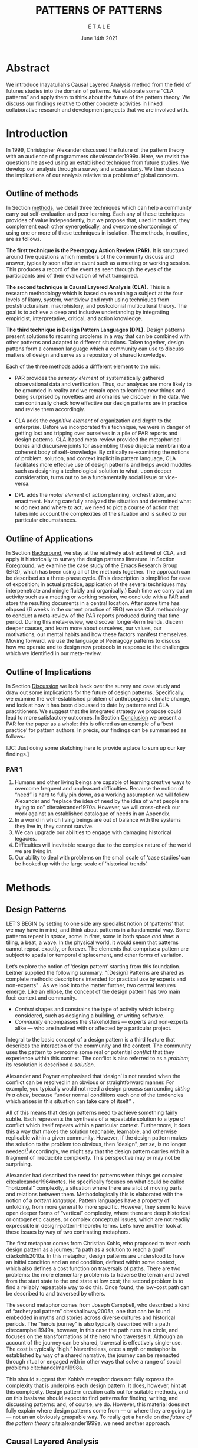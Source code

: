 #+Title: PATTERNS OF PATTERNS
#+AUTHOR: É T A L E
#+Date: June 14th 2021
#+CATEGORY: ERG
#+BIBLIOGRAPHY: /home/joe/pattern-reboot/main.bib
#+HTML_HEAD: <script src="https://hypothes.is/embed.js" async></script>
#+LATEX_HEADER: \usepackage[a4paper,bindingoffset=0.2in,left=1in,right=1in,top=1in,bottom=1in,footskip=.25in]{geometry}
#+LATEX_HEADER: \usepackage[table,dvipsnames]{xcolor}
#+LATEX_HEADER: \usepackage{fontspec}
#+LATEX_HEADER: \usepackage{natbib}
#+LATEX_HEADER: \usepackage[math-style=french]{unicode-math}
#+LATEX_HEADER: \usepackage{mathtools}
#+LATEX_HEADER: \usepackage{lscape}
#+LATEX_HEADER: \usepackage{starfont}
#+LATEX_HEADER: \setmonofont[Color=blue]{Ubuntu Mono}
#+LATEX_HEADER: \newfontfamily{\alch}{Alchemy}
#+LATEX_HEADER: \newfontfamily\emoji{DejaVu Sans}
#+LATEX_HEADER: \newcommand{\Asclepius}{{\emoji\symbol{"2695}}}
#+LATEX_HEADER: \newcommand{\Caduceus}{{\emoji\symbol{"2624}}}
#+LATEX_HEADER: \newfontfamily{\mm}[Color=red]{DejaVu Sans Mono}
#+LATEX_HEADER: \setmainfont[BoldFont=EB Garamond,BoldFeatures={Color=ff0000}]{EB Garamond}
#+LATEX_HEADER: \newcommand{\hookuparrow}{\mathrel{\rotatebox[origin=c]{90}{$\hookrightarrow$}}}
#+LATEX_HEADER: \definecolor{pale}{HTML}{fffff8}
#+LATEX_HEADER: \definecolor{orgone}{HTML}{83a598}
#+LATEX_HEADER: \definecolor{orgtwo}{HTML}{fabd2f}
#+LATEX_HEADER: \definecolor{orgthree}{HTML}{d3869b}
#+LATEX_HEADER: \definecolor{orgfour}{HTML}{fb4933}
#+LATEX_HEADER: \definecolor{orgfive}{HTML}{b8bb26}
#+LATEX_HEADER: \definecolor{gruvbg}{HTML}{1d2021}
#+LATEX_HEADER: \newenvironment*{emptyenv}{}{}
#+LATEX_HEADER: \usepackage{sectsty}
#+LATEX_HEADER: \sectionfont{\normalfont\color{red}\selectfont}
#+LATEX_HEADER: \subsectionfont{\normalfont\selectfont}
#+LATEX_HEADER: \paragraphfont{\normalfont\selectfont}
#+LATEX_HEADER: \subsubsectionfont{\normalfont\selectfont\color{black!50}}

* Abstract
:PROPERTIES:
:UNNUMBERED: t
:END:
We introduce Inayatullah’s Causal Layered Analysis method from the
field of futures studies into the domain of patterns.  We elaborate
some “CLA patterns” and apply them to think about the future of the
pattern theory.  We discuss our findings relative to other concrete
activities in linked collaborative research and development projects
that we are involved with.
* Introduction
In 1999, Christopher Alexander discussed the future of the pattern
theory with an audience of programmers cite:alexander1999a.  Here, we
revisit the questions he asked using an established technique from
future studies.  We develop our analysis through a survey and a case
study.  We then discuss the implications of our analysis relative to a
problem of global concern.

** Outline of methods

In Section [[methods]], we detail three techniques which can help a
community carry out self-evaluation and peer learning.  Each any of
these techniques provides of value independently, but we propose that,
used in tandem, they complement each other synergetically, and
overcome shortcomings of using one or more of these techniques in
isolation.  The methods, in outline, are as follows.

*The first technique is the Peeragogy Action Review (PAR).* It is
structured around five questions which members of the community
discuss and answer, typically soon after an event such as a meeting or
working session.  This produces a record of the event as seen through
the eyes of the participants and of their evaluation of what
transpired.

*The second technique is Causal Layered Analysis (CLA).*  This is a
research methodology which is based on examining a subject at the four
levels of litany, system, worldview and myth using techniques from
poststructuralism. macrohistory, and postcolonial multicultural
theory.  The goal is to achieve a deep and inclusive undertanding by
integrating empiricist, interpretative, critical, and action
knowledge.

*The third technique is Design Pattern Languages (DPL).* Design patterns
present solutions to recurring problems in a way that can be combined
with other patterns and adapted to different situations.  Taken
together, design pattens form a common language which a community can
use to discuss matters of design and serve as a repository of shared
knowledge.

Each of the three methods adds a diffferent element to the mix:

- PAR provides the /sensory element/ of systematically gathered
  observational data and verification.  Thus, our analyses are more
  likely to be grounded in reality and we remain open to learning new
  things and being surprised by novelties and anomalies we discover in
  the data.  We can continually check how effective our design
  patterns are in practice and revise them accordingly.

- CLA adds the /cognitive element/ of organization and depth to the
  enterprise.  Before we incorporated this technique, we were in
  danger of getting lost and tripping over ourselves in a pile of PAR
  reports and design patterns.  CLA-based meta-review provided the
  metaphorical bones and discursive joints for assembling these
  disjecta membra into a coherent body of self-knowledge.  By
  critically re-examining the notions of problem, solution, and
  context implicit in pattern language, CLA facilitates more effecive
  use of design patterns and helps avoid muddles such as designing a
  technological solution to what, upon deeper consideration, turns out
  to be a fundamentally social issue or vice-versa.

- DPL adds the /motor element/ of action planning, orchestration, and enactment.
  Having carefully analyzed the situation and determined what to do
  next and where to act, we need to plot a course of action that takes
  into account the complexities of the situation and is suited to our
  particular circumstances.

** Outline of Applications
In Section [[Background]], we stay at the relatively abstract level of
CLA, and apply it historically to survey the design patterns
literature.  In Section [[Foreground]], we examine the case study of
the Emacs Research Group (ERG), which has been using all of the
methods together.  The approach can be described as a three-phase
cycle.  (This description is simplified for ease of exposition; in
actual practice, application of the several techniques may
interpenetrate and mingle fluidly and organically.)  Each time we
carry out an activity such as a meeting or working session, we
conclude with a PAR and store the resulting documents in a central
location.  After some time has elapsed (6 weeks in the current
practice of ERG) we use CLA methodology to conduct a meta-review of
the PAR reports produced during that time period.  During this
meta-review, we discover longer-term trends, discern deeper causes,
and learn more about ourselves, our values, our motivations, our
mental habits and how these factors manifest themselves.  Moving
forward, we use the language of Peeragogy patterns to discuss how we
operate and to design new protocols in response to the challenges
which we identified in our meta-review.

** Outline of Implications

In Section [[Discussion]] we look back over the survey and case study
and draw out some implications for the future of design patterns.
Specifically, we examine the well-established problem of anthropogenic
climate change, and look at how it has been discussed to date by
patterns and CLA practitioners.  We suggest that the integrated
strategy we propose could lead to more satisfactory outcomes.  In
Section [[Conclusion]] we present a PAR for the paper as a whole: this
is offered as an example of a ‘best practice’ for pattern authors.  In
précis, our findings can be summarised as follows:

[JC: Just doing some sketching here to provide a place to sum up our key findings.]

*** PAR 1
  :PROPERTIES:
  :UNNUMBERED: t
  :END:
1. Humans and other living beings are capable of learning creative ways to overcome frequent and unpleasant difficulties.  Because the notion of “need” is hard to fully pin down, as a working assumption we will follow Alexander and “replace the idea of need by the idea of what people are trying to do” cite:alexander1970a.  However, we will cross-check our work against an established catalogue of needs in an Appendix.
2. In a world in which living beings are out of balance with the systems they live in, they cannot survive.
3. We can upgrade our abilities to engage with damaging historical legacies.
4. Difficulties will inevitable resurge due to the complex nature of the world we are living in.
5. Our ability to deal with problems on the small scale of ‘case studies’ can be hooked up with the large scale of ‘historical trends’.

* Methods
<<methods>>
** Design Patterns
LET’S BEGIN by setting to one side any specialist notion of ‘patterns’
that we may have in mind, and think about patterns in a fundamental
way.  Some patterns repeat in /space/, some in /time/, some in both /space
and time/: a tiling, a beat, a wave.  In the physical world, it would
seem that patterns cannot repeat exactly, or forever.  The elements
that comprise a pattern are subject to spatial or temporal
displacement, and other forms of variation.

Let’s explore the notion of ‘design pattern’ starting from this
foundation.  Leitner supplied the following summary: "[Design]
Patterns are shared as complete methodic descriptions intended for
practical use by experts and non-experts" \citep{leitner2015a}.  As we
look into the matter further, two central features emerge.  Like an
ellipse, the concept of the design pattern has two main foci: context
and community.
# [fn:: An ellipse is the set of all points in a plane such that the sum of their distances from two fixed points is a constant.]

- /Context/ shapes and constrains the type of activity which is being considered, such as designing a building, or writing software.
- /Community/ encompasses the stakeholders --- experts and non-experts alike --- who are involved with or affected by a particular project.

Integral to the basic concept of a design pattern is a third feature
that describes the interaction of the community and the context.  The
community uses the pattern to overcome some real or potential /conflict/
that they experience within this context.  The conflict is also
referred to as a /problem/; its resolution is described a /solution/.

Alexander and Poyner emphasised that ‘design’ is not needed when the
conflict can be resolved in an obvious or straightforward manner.  For
example, you typically would not need a design process surrounding
/sitting in a chair/, because “under normal conditions each one of the
tendencies which arises in this situation can take care of itself”
\citep[p.~311]{alexander1970a}.

All of this means that design patterns need to achieve something
fairly subtle.  Each represents the synthesis of a repeatable solution
to a type of conflict which itself repeats within a particular
context.  Furthermore, it does this a way that makes the solution
teachable, learnable, and otherwise replicable within a given
community.  However, if the design pattern makes the solution to the
problem too obvious, then “design”, /per se/, is no longer needed![fn::
For example, Peter Norvig argued that we see fewer of the design
patterns typical of object oriented programs inside programs written
in functional and dynamic languages, because these languages embed
many of the typical patterns as language features.]  Accordingly, we
might say that the design pattern carries with it a fragment of
irreducible complexity.  This perspective may or may not be
surprising.

Alexander had described the need for patterns when things get complex
cite:alexander1964notes.  He specifically focuses on what could be
called “horizontal” complexity, a situation where there are a lot of
moving parts and relations between them.  Methodologically this is
elaborated with the notion of a /pattern language/.  Pattern languages
have a property of unfolding, from more general to more specific.
However, they seem to leave open deeper forms of “vertical”
complexity, where there are deep historical or ontogenetic causes, or
complex conceptual issues, which are not readily expressible in
design-pattern-theoretic terms.  Let’s have another look at these
issues by way of two contrasting metaphors.

The first metaphor comes from Christian Kohls, who proposed to treat
each design pattern as a journey: “a path as a solution to reach a
goal” cite:kohls2010a.  In this metaphor, design patterns are
understood to have an initial condition and an end condition, defined
within some context, which also defines a cost function on traversals
of paths.  There are two problems: the more elementary problem is to
traverse the terrain and travel from the start state to the end state
at low cost; the second problem is to find a reliably repeatable way
to do this.  Once found, the low-cost path can be described to and
traversed by others.

The second metaphor comes from Joseph Campbell, who described a kind
of “archetypal pattern” cite:shalloway2005a, one that can be found
embedded in myths and stories across diverse cultures and historical
periods.  The “hero’s journey” is also typically described with a path
cite:campbell1949a, however, in this case the path runs in a circle,
and focuses on the transformations of the hero who traverses it.
Although an account of the journey can be shared, traversal is
effectively single-use.  The cost is typically “high.”
Nevertheless, once a myth or metaphor is established by way of a
shared narrative, the journey can be reenacted through ritual or
engaged with in other ways that solve a range of social problems
cite:handelman1998a.

This should suggest that Kohls’s metaphor does not fully express the
complexity that is underpins each design pattern.  It does, however,
hint at this complexity.  Design pattern creation calls out for
suitable methods, and on this basis we should expect to find patterns
for finding, writing, and discussing patterns: and, of course, we do.
However, this material does not fully explain where design patterns
come from — or where they are going to — not an an obviously graspable
way.  To really get a handle on /the future of the pattern theory/
cite:alexander1999a, we need another approach.

** Causal Layered Analysis

We begin this section by using some of the familiar literature on
design patterns to briefly introduce Inayatullah’s
cite:inayatullah1998b,inayatullah2004causal Causal Layered Analysis
(CLA) formalism by way of two example. Table [[tabpatterns]] includes both
a short motivating story, and an initial brief recollection of the
patterns literature across the /surface/, /social/, /worldview/, and /myth/
layers.  We will look at related issues in much more detail in Section
[[Background]].

Why might CLA be seen as relevant?  One reason, which could be
familiar to the protagonists of the story in Table 1A:
“Innovation foils attempts to be consistent and efficient”
cite:tan2020uncertainty (p. 12).  The need to understand /change/ —
possibly rapid and thoroughgoing change — underscores the
incompleteness of Kohls’s journey metaphor.  The CLA framework is also
a particularly good fit for our central objective, because it is often
used in organisations and movements to answer the question: “What is
our vision for change and how is progress measurable?”  For example,
in 1999, Alexander’s vision was that of “the generation of a living
world” cite:alexander1999a — however the exact process whereby
progress would be made towards that vision had the status of a
question.

To help make the CLA practicable as a /method/, we will now turn to five
techniques that Inayatullah refers to as the /poststructural futures
toolbox/.  Here, we rework his descriptions of these theoretical tools
using the classical design pattern format.

#  cite:kelly2012business,wurm2019design
#+NAME: tabpatterns
#+CAPTION: CLA introduced by example: (A.) a short story that follows the approximate outlines of the method, and (B.) a speed-through of the design patterns literature that introduces the lexicon
#+ATTR_LATEX: :environment longtable :align |p{\textwidth}|
|----------------------------------------------------------------------------------------------------------------------------------------------------------------------------------------------------------------------------------------------------------------------------------------------------------------------------------------------------------------------------------------------------------------------------------------------------------------------------------------------------------------------------------------------------------------------------------------------------------------------------------------------------------------------------------------------------------------------------------|
| $$\text{A.}\vspace{-.5cm}$$ |
| ¶1 Imagine a couple who on some of their first dates enjoy going out for pizza.  They like different toppings, but that doesn’t particularly matter, because each of them orders their own perfectly sized Neopolitan-style pizza, and eats it with gusto.  Indeed, it turns out they like pizza so much that they would like to have it several nights a week.  Going out this frequently would be expensive, so they get good at making their own pizzas at home: selecting good ingredients, fermenting the dough, and baking at a high temperature. |
| ¶2 After some time goes by, they have gotten really good at this, and they daydream about opening their own restaurant.  They look into some available practical guidance and adapt it for their use case. After a lot of planning and a whole lot of work, they get their new pizza restaurant up and running, and they are doing good business. However, as more time goes by, they begin to notice some stress. Why’s that? |
| ¶3 Imagine that one of the two was excited to pursue a vision of /self-reliance/, inspired by historical figures like Thoreau — whereas the other partner was more focused on the /quality of the food and the health of their relationship/, inspired by the contemporary Slow Food movement — along with childhood memories of parents who loved cooking together.  These days, our two protagonists hardly see each other any more!  One of them is still around the restaurant every day, greeting customers and baking — the other is off sourcing ingredients and developing relationships with others in the local food supply chain. |
| ¶4 If they realise that the challenges they face — alongside their successes to date — are driven by different but reasonably compatible values, it is likely that with due care the points of difference can be mutually supportive.  An appropriate response to the stress they are experiencing might be to reconnect with a deeper rhythm, closing the shop Monday through Wednesday, and only opening it on Thursday through Sunday.  Instead of pursuing the American Dream based on acquiring wealth, they decide to focus together on art, spirituality, and cultivating their own garden together. |
|----------------------------------------------------------------------------------------------------------------------------------------------------------------------------------------------------------------------------------------------------------------------------------------------------------------------------------------------------------------------------------------------------------------------------------------------------------------------------------------------------------------------------------------------------------------------------------------------------------------------------------------------------------------------------------------------------------------------------------|
| $$\text{B.}\vspace{-.5cm}$$ |
| ¶1 The first layer in CLA is the *surface level*.  In the case of the design patterns discourse, this level includes, for example, the familiar kinds of patterns that are published in papers, discussed at PLoP, put into use in designs of various kinds, or debated by practitioners (e.g., Christopher Alexander’s “Entryway Transition” pattern, but also his remarks about how people who attempted to apply his methods ended up placing “alcoves everywhere”, etc.). This is sometimes also referred to as the *problem level*: in the patterns discourse, this is all very familar, because problems abound.  The other synonym for this layer is the *litany layer*: it describes the problems that everyone is familiar with. |
| ¶2 Beyond that, we have the *social phenomena* that cause the problems to emerge — along with the familiar solutions.  In the original setting in which patterns developed, this layer might include causes such as more people living in cities, combined with the possibility of developing a more community-driven approach to design.                                                                                                                                                                                                                                                                                                                                                                                            |
| ¶3 The next layer beyond that comprise *worldviews* (e.g., Alexander’s view that “There is a central quality which is the root criterion of life and spirit in a man, a town, a building, or a wilderness”).                                                                                                                                                                                                                                                                                                                                                                                                                                                                                                                         |
| ¶4 Lastly, there are *myths or metaphors* (e.g., Alexander idea that the architect’s work is done ‘for the glory of God’ (see Galle, 2020) or his conception that ‘primitive’ dwellings contain more ‘life’).  To emphasize, CLA does not dismiss myths in the slightest: on the contrary, they are what are seen drive the other layers.  Another term that is used to characterise this layer is *narratives*.                                                                                                                                                                                                                                                                                                                       |
|----------------------------------------------------------------------------------------------------------------------------------------------------------------------------------------------------------------------------------------------------------------------------------------------------------------------------------------------------------------------------------------------------------------------------------------------------------------------------------------------------------------------------------------------------------------------------------------------------------------------------------------------------------------------------------------------------------------------------------|

*** DECONSTRUCTION
<<DECONSTRUCTION>>

- *Context*: A text: here meaning anything that can be critiqued — a movie, a book, a worldview, a person — something or someone that can be read.  (/NB./, every text has a /context/: much like every pattern has a context.)
- *Problem*: The existence of a ‘text’ suggests a *conflict* between (1) the notion of truth embedded in that text, and (2) the text itself as historically situated or positioned within relationships of power.
- *Solution*: We break apart the text’s components, asking what is visible and what is invisible? Who or what is privileged within or by the text? Which assuptions does the text make preferrable?  How is ‘truth’ produced within the text?  Who is silenced?  In this way, we ‘deconstruct’ the universality of the text and show its contingent nature.

*** GENEALOGY
<<GENEALOGY>>

- *Context*: History is not just the passage of time, but an unfolding of different positions. We consider a /concept/ or /idea/ to be historically situated in this sense.
- *Problem*: Within history, certain discourses have been hegemonic. A given term or concept will have developed through varied discourses: this observation *conflicts* with a naive notion of terms or concepts as simply ‘given’ or universally true.
- *Solution*: We ask: which discourses have been victorious in constituting the present? How have they travelled through history? What have been the points in which the issues have become important or contentious?  By tracing the evolution of a given term or concept through periods of identity or sameness, and through periods of difference or divergence, we come face-to-face with its generative potential.

*** DISTANCE
<<DISTANCE>>

- *Context*: The present.
- *Problem*: The present seems ‘normal’, but this *conflicts* with any impetus to change.
- *Solution*: We ask: which scenarios make the present remarkable?  Make it unfamiliar? Denaturalize it?  Where are these scenarios, e.g., are they in historical space — the futures that could have been — or in present or future space? By establishing a sense of distance from the present, we can return to explore the present from a different point of view.  We are more likely to see the ever-changing character of the present, points of leverage, and how to use them.

*** ALTERNATIVE PASTS AND FUTURES
<<ALTERNATIVE PASTS AND FUTURES>>

- *Context*: The past that we see as truth is in fact the particular writing of history: it is a text amenable to [[DECONSTRUCTION][DECONSTRUCTION]].  The futures that we are ‘given’ are, similarly, only some of the ones that are in-principle-possible due to the evolutionary nature of concepts exposed by their [[GENEALOGY][GENEALOGY]].
- *Problem*: The past and future are put to use within discourse, resulting in some winners and some losers.  The results we see may *conflict* with our sense of what we would prefer to have happen.
- *Solution*: We ask: which interpretation of past is valorized?  What histories make the present problematic?  Which vision of the future is used to maintain the present?  Alternatively, which visions undo the unity of the present?

*** REORDERING KNOWLEDGE
<<REORDERING KNOWLEDGE>>
- *Context*: Trends and problems are emergent, historical, and political: they are embedded in complex webs of becoming.
- *Problem*: It’s not always obvious how to move /between/ the ‘layers’ mentioned above. This *conflicts* with any given effort to empower oneself with a deeper understanding of the situation.
- *Solution*: We ask: how does the ordering of knowledge differ across civilization, gender and episteme? What or Who is othered? How does it denaturalize current orderings, making them peculiar instead of universal? What tools can we use to reorder knowledge, to make it available in new forms without necessarily requiring the same historical baggage?

** PARs

Before turning to our main applications, we will introduce one more
technique — although we will not refer to it again until Section
[[Foreground]].

The US Army produced a methodology called the /After Action Review/ or
AAR cite:Training-the-Force.  AARs can be used to assign
responsibility when things ‘go wrong’, and can help people figure out
how to do better next time.  It has been used effectively in business
settings cite:learning-in-the-thick-of-it.

In a more fully collaborative and distributed peer-to-peer setting, we
needed an adaptation of the AAR that made it a more open ended. We
came up with the following template:

1. Review the intention: what do we expect to learn or make together?
2. Establish what is happening: what and how are we learning?
3. What are some different perspectives on what’s happening?
4. What did we learn or change?
5. What else should we change going forward?

When we fill in the template, we call it “doing a /PAR”/.  As an
acronym, “PAR” has stood for various things over the years —
Peeragogical Action Review, Project Action Review — but it works
fine as a stand-alone term.  With reference to the corresponding concept in
golf, the PAR gives us a sense of how we are doing at any given point
in time.[fn:: “In golf, par is the predetermined number of strokes
that a proficient golfer should require to complete a hole, a round
(the sum of the pars of the played holes), or a tournament (the sum of
the pars of each round).” — Wikipedia] Like the Army, we typically use
PARs retrospectively (so, asking, “what /did/ we expect to learn or make
together?”).  In this sense “doing a PAR” shares some common ground with the
\textsc{Daily Scrum} and \textsc{Sprint Retrospective} cite:sutherland2019a
patterns form Scrum.  However, PARs can be used without the product orientation of Scrum.

Distinctively, PARs can also be applied to look forward, proactively,
as a way to scaffold anticipation by “remembering the future”
cite:arnkil2008remembering.  In that case, item #5 can be expanded to
include a number of different forward-looking scenarios.
Some further things to note at this stage:

- PARs are related to patterns, in that they describe a context, and
  surface problems and solutions that arise or are likely to arise in
  that context.  They might be seen as a template for proto-patterns.
  However, they do not necessarily have a strong ‘repeating’ aspect.

- Once when we have collected a suitable number of PARs, we can use
  them as data for analysis with CLA.  Metaphorically, CLA
  ‘integrates’ the ‘tangent vectors’ that characterise the
  observations we gather as we work together.

* Background: Surveying the Pattern Languages literature
<<Background>>

With the tools from Section [[methods]] at our disposal, we can now turn
to a CLA of the /design patterns community/ (creators, users?).

** Litany: Understanding data, headlines, empirical world (short term change)

Recall that this section is also referred to as the ‘problem’ layer.
The pattern community is not short on problems: a ‘problematizing’
view of reality is one of the main features of the design pattern
method.  However, there are a range of problems that the community is
familiar with which are not fully solved.  For example, ‘Alexander's
Problem’, as described by his collaborator Greg Bryant:

#+begin_quote
... despite all of the tools he created, his penetrating research, his
many well-wrought projects, and his excellent writing, he did not
manage to grant, to his readers, the core sensibility that drove the
work. He also did not organize the continuance of the research program
that revolves around this sensibility. cite:bryant2015
#+end_quote
Coming at similar issues from a different direction, Alexander framed
a related query for programmers using pattern methods:
#+begin_quote
What is the Chartres of programming? What task is at a high enough
level to inspire people writing programs, to reach for the stars?
cite:alexander1999a
#+end_quote
These are some of the high-level problems that are known and discussed
in the patterns community, but which do not necessarily have consensus
answers.  More recently, Dawes and Ostwald cite:dawes2017a develop an
elegant taxonomy of existing criticisms of the pattern method.  In
outline, their taxonomy covers criticisms at the following three
layers:
- Conceptualisation :: Ontology, Epistemology \newline /(e.g., “Rejecting pluralistic values confuses subjective and objective phenomena”)/
- Development and documentation :: Reasoning, Testing, Scholarship \newline\hfill /(e.g., “The definitions of ‘patterns’ and ‘forces’ are inexplicit”)/
- Implementation and outcomes :: Controlling, Flawed, Unsuccessful \newline\hfill /(e.g., “Patterns disallow radical solutions”)/

By showing how the criticisms relate to one another, Dawes and Ostwald
begin to develop a [[GENEALOGY][GENEALOGY]] at the level of critical perspectives.
At the very least the critiques they examine show that there is not just
one pattern discourse, but many.  In a parallel work the same authors analyse
the structure of /A Pattern Language/, and develop three alternative perspectives on
/APL/'s contents, which they refer to as the *generalised*, *creator*, and
*user* perspectives cite:Dawes2018.  These perspectives amount to different techniques
for [[REORDERING KNOWLEDGE][REORDERING KNOWLEDGE]].  We will elaborate at the next level.

** System: Systemic approaches and solutions (social system)

At this level, we examine where the familiar problems come from.
Using graph-theoretic measures Dawes and Ostwald cite:Dawes2018 found
that:

- The creator model appears to be /less intelligible/ than the user model, while
- The creator’s perspective of the language is /more beautiful/.

Their central finding, however, is that many patterns in which
Alexander had medium or low confidence in fact occupy a relatively
central position in /APL/'s graph:

#+begin_quote
the patterns which are most likely to be encountered by designers –
are most easily accessed, or provide greatest access to other patterns
– might be those which Alexander acknowledged were incapable of
providing fundamental solutions to the problems they addressed.
#+end_quote

This means that novice users could be expected to encounter problems
in application of /APL/'s patterns: “despite its often authoritative and
dogmatic tone, Alexander’s text was framed as a work in progress,
rather than a definitive design guide” (p. 22).  Dawes and Ostwald
suggest that their analysis could point to “prime opportunities to
continue the development of /A Pattern Language/'' (p. 21).

Here, however, a range of issues more closely linked to software and
media begin to crop up.  There are a range of ‘other’ pattern
discourses which could be relevant here — ‘other’ in the sense
mentioned in our [[REORDERING KNOWLEDGE][REORDERING KNOWLEDGE]] pattern, so not necessarily in
close touch with PLoP — these include PurPLSoc and the world of
practicing architects.  There have been some attempts at creating
systematic archives of patterns, but these have always had significant
buy-in from a wide community.

Importantly, the first-ever Wiki was developed in connection with a
platform for developing, sharing, and revising pattern languages
cite:cunningham2013a.[fn::
http://wiki.c2.com/?PeopleProjectsAndPatterns][fn::
http://c2.com/ppr/] However, there was a distinction between the
discussions and the finished patterns.  In the 2013 retrospective,
Ward Cunningham writes:
#+begin_quote
The original wiki technology functioned in a direct open-source mode,
which allowed individuals to contribute small pieces to incrementally
improve the whole.
#+end_quote
This is true if by “open source” we understand /what you see when you click Edit/ — but
the term is misleading relative to contemporary usage, which is usually linked with
the Open Source Initiative’s definition, and centred on the premise that
“Open source doesn’t just mean access to the source code.”[fn:: https://opensource.org/osd]
On the c2 wiki, licensing was restrictive. Discussions were to take place in “letters and replies” rather than revision or annotation of the published patterns; rights associated with the finished patterns were closely guarded.[fn::
http://c2.com/ppr/titles.html][fn:: http://c2.com/ppr/about/copyright.html]

Although Wiki technology could in principle have been a site for
ongoing [[DECONSTRUCTION][DECONSTRUCTION]] of patterns, this didn’t seem to happen on c2.
This is itself interesting and worth deconstructing a bit.  Notably, there were only /four/ published “letters and
replies”.[fn:: http://c2.com/ppr/letters/index.html]  Unfortunately,
we could not find a public archive of the “design patterns mailing
list” where further discussions took place.  This is certainly
suggestive of contingency.

Over the years, other issues and concerns came to the fore.
Jenifer Tidwell’s charges against the Gang of Four (alongside other
developer-centric pattern languages) resonate with what we saw in
Dawes and Ostwald, above:

#+begin_quote
... the reality of a software artifact that the developer sees is not
the only one that's important.  What about the user's reality?  Why
has that been ignored in all the software patterns work that's been
done?  Isn't the user's experience the ultimate reason for designing a
building or a piece of software?  If that's not taken into account,
how can we say our building -- or our software -- is “good”? — http://www.mit.edu/~jtidwell/gof_are_guilty.html
#+end_quote

Notice that now the /user/ of the designed artefact has entered the
story as a different figure from the user of the pattern language,
whom we met above.  Tidwell’s critique suggests at least a
couple [[ALTERNATIVE PASTS AND
 FUTURES][ALTERNATIVE PASTS AND FUTURES]]: e.g., what if the end-user had been
placed at the centre the whole time?  Alternatively, what if the
primary focus of patterns was to facilate interaction between
different stakeholders?  The fact that Tidwell’s book
cite:tidwell2010designing and an essay by Jans Borchers cite:borchers2008pattern
which drew inspiration from her critique both have over
1000 citations on Google Scholar shows that Tidwell’s perspective has
been impactful.  To get a sense of how the pattern community may have
been informed by this critique — along with related trends and concerns — we can look at
how the writers workshops at PLoP have evolved over time.  In Table [[tabplop]] a
selection of titles of workshop sessions show how the focus of PLoP evolved from
primarily ‘programming’ oriented to a much broader contextual view
over time.  Indeed, by 2019, the focus is almost exclusively ‘contextual’.

#+NAME: tabplop
#+CAPTION: Evolution of PLoP Writers Workshop topics in selected years
| *1997*                        | *2011*         | *2015*                            | *2019*               |
| Architecture                | Architecture | Pattern Writing                 | Group Architecture |
| Roles and Analysis          | Design       | Software Architecture & Process | Culture            |
| People and Process          | Information  | Cloud & Security                | Meta               |
| Domain Specific Techniques  | People       | Innovation & Analysis           | Education          |
| OO Techniques               | Pedagogy     | People & Education              |                    |
| Non-OO Techniques           |              |                                 |                    |

\rowcolors{2}{gray!25}{white}
** Worldview: ways of knowing and alternative discourse

The situation with licensing on c2 is particularly interesting in
light of Alexander’s perspective that /APL/ was a “living language”.  In
principle, Wiki technology might have presented the opportunity to
realise this vision fully for the first time, in a virtual setting.
Wiki technology did become widely influential when it was combined
with a free content license on Wikipedia (originally GNU FDL, later
CC-By-SA).

Fast-forwarding to the present day, Christopher Alexander’s website
=patternlanguage.com= writes about [[https://www.patternlanguage.com/membership/memberstour3-struggle.html][The Struggle for People to be Free]] —
but it is not referencing freedom in the GNU sense.

In 1979 he was concerned: “Instead of being widely shared, the pattern
languages which determine how a town gets made becomes specialized and
private.”  In 2021, /APL/ itself is only legally available for
subscribers or for people who purchase a paper copy of the book. (Or
through a library!)  Of course, like many famous texts it can also be obtained
extra-legally for download as a PDF: but that format does not afford
downstream users the opportunity to collaborate on the text’s further
development.

Gabriel and Goldman talk about sharing and ‘gift culture’ in their
essay [[https://dreamsongs.com/MobSoftware.html][Mob Software: The Erotic Life of Code]], and discuss a way of
working that seems to bring back the early days of hacker culture.
(Notably, this essay was presented as a keynote talk at the same
programming conference where Alexander had spoken four years
previously.)  They reference the open source community — but not the
free software community, so we will follow Gabriel and Goldman’s usage
here — as the origin of Mob Software.

#+begin_quote
Because the open source proposition asked the crucial first question,
I include it in what I am calling “mob software,” but mob software
goes way beyond what open source is up to today.
#+end_quote

That “crucial first question” is: “What if what once was scarce is now abundant?”
It is well known that the PLoP conference series builds on this idea: it includes
shepherding and workshops cite:gabriel2002a as well as games, informal gifts, and
other measures that aim to create a sense of psychological safety: indeed, the central issue of
making a space where ‘failure’ is OK and even celebrated, as per Mob
Software. The essay develops its own criticisms of open source, e.g.,
“the open-source community is extremely conservative” and forking
happens rarely.  (Five years later, with the creation of Git, forking
became considerably more typical.)  Resonating with Tidwell’s critique
from above:

#+begin_quote
One difference between open source and mob software is that open
source topoi are technological while mob software topoi are people
centered.
#+end_quote

On a technical basis, Gabriel’s vision sounds a lot like today’s world
of /microservices/.
While his vision hasn’t fully come to pass — there are still many
services with proprietary source code — nowadays many big companies
are also big proponents of open source.  Here we can notice that
Gabriel was employing a technique of imagining [[ALTERNATIVE PASTS AND FUTURES][ALTERNATIVE PASTS AND
FUTURES]], e.g., he imagined a future in which:

#+begin_quote
Mentoring circles and other forms of workshop are the mainstay of
software development education. There are hundreds of millions of
programmers.
#+end_quote

We would like to dig somewhat deeper into the foundations of the
worldview that Gabriel puts forth in this essay. Usefully, an article
by VanDrunen “traces the source of Gabriel’s ideas by examining the
authorities he cites and how he uses them and evaluates their validity
on their own terms” cite:vandrunenchristian.  His critique functions
as a (detailed) [[DECONSTRUCTION][DECONSTRUCTION]] of the thinking behind Gabriel’s essay.
Some key excerpts appear in Table [[tabone]].

#+NAME: tabone
#+CAPTION: Key observations from VanDrunen’s critique of Gabriel’s “Mob Software” essay
#+ATTR_LATEX: :environment longtable :align |p{\textwidth}|  :label tabone
|-------------------------------------------------------------------------------------------------------------------------------------------------------------------------------------------------------------------------------------------------------|
| “Kauffman’s work is about a rediscovery of the sacred, and it amounts to a proposal of the laws of self-organization as a new deity”                                                                                                                  |
| “One thing we find in common with Lewis Thomas’s ants, Kauffman’s autocatalytic sets of proteins, and the agents inhabiting Sugarscape is that they all lack intelligence.”                                                                           |
| “In other words, the rules given by Gabriel describe only the conforming aspect of group behavior. In reality, there is a tension between independent and conforming tendencies, and the flock patterns emerge from the interaction between the two.” |
| “His examples of ‘mob activity’... the making of the Oxford English Dictionary, cathedral-building, and open source software discussed later—all had oversight, master-planning of some sort.”                                                        |
| “There are several distinct senses of ‘gift’ that lie behind these ideas, but common to each of them is the notation that a gift is a thing we do not get by our own efforts.” (quoting Hyde)                                                         |
| “Certainly proprietary code is shared property among those working in a corporate development team, but it is not common to the larger community of software developers and users.”                                                                   |
| “A computer program is not like a poem or a dance in this way; if the programmer is not able to produce something parsable in the programming language or cannot fit the instructions together in a logical way, the program simply will not work.”   |
| “Gabriel’s own experience may color his perception. He founded a software company that produced programs for Lisp development and which went bankrupt after 10 years.”                                                                                |
| “Moreover, if Gabriel means to suggest that these programming languages or models could have made programming more accessible to the masses lacking technical skill, it is quite a dubious claim,”                                                    |
|-------------------------------------------------------------------------------------------------------------------------------------------------------------------------------------------------------------------------------------------------------|

** Myths: metaphors and narratives (longer term change)

VanDrunen surfaced various concepts in Gabriel’s essay that would be
at home at this level, for example, the concept of duende that Gabriel
takes over from Garcia Lorca originally derives from /dueño de casa/,
the name of a certain kind of household spirit.  VanDrunen’s critique
is also useful for our purposes because it points to the importance of
considering the deeper layers in developing a concept.  It’s not just
a matter of finding a culture’s myths: where may also be a conflict at
this level.

One important narrative for the pattern discourse is in plain view
within the terminology of problems and solutions, which come from
mathematics or physics.  Alexander’s worked /at the level of narrative/
to connect the patterns discoures to a scientific worldview, seeking a
sense of objectivity.  For example, in “The Atoms of Environmental
Structure”:

#+begin_quote
most designers ... say that the environment cannot be right or wrong
in any objective sense but that it can only be judged according to
criteria, or goals, or policies, or values, which have themselves been
arbitrarily chose.  We believe this point of view is mistaken.
#+end_quote

Notice that, here, the discourse is position as different from the
mainstream.  The key differentiator is not the language of problems
and solutions which would be familiar to anyone with an engineering
background; rather, but in a certain notion of /wholeness/.  Which
notion of wholeness remains to be surfaced.  Quoting, again, from “The
Atoms of Environmental Structure”:

#+begin_quote
We believe that all values can be replaced by one basic value:
everything desirable in life can be described in terms of freedom of
people’s underlying tendencies. ... The environment should give free
rein to all tendencies; conflicts between people’s tendencies must be
eliminated.
#+end_quote

Historically, there are at two major varieties of wholeness: one that
is based on progressive differentiation (perhaps understood as
unfolding from substance, per Spinoza), and the other generated by
interaction between components (perhaps that of mutually reflecting
monads, per Leibniz).  In support of these allusions, a quote of
Alexander from TNO: it “may be best if we redefine the concept of God
in a way that is more directly linked to the concept of ‘the whole.’”
This sounds a lot like Spinoza![fn:: Cf. cite:lord2020 for more on the theme of Spinoza and architecture.]

Can obtain some useful [[DISTANCE][DISTANCE]] by thinking about how different kinds
of wholeness are associated with different symbols. In terms of
metaphors, we have already encountered overt images like that of
Chartres cathedral.  If we allow ourselves to explore further afield,
other symbols of wholeness come to mind: these include the circle, the
cross — or potentially the cross inside a circle,
\begingroup\alch\symbol{"3B}\endgroup.[fn:: The alchemical symbol for
verdigris, and the planetary symbol for Earth.]  Related but more
elaborated symbols include the circle with a cross rising above it
(\varTerra) which is both the modern astronomical symbol for Earth and
also linked with the Carthusian order (/Stat crux dum volvitur orbis/:
the cross is steady while the world turns) — the Rod of Asclepius
(\Asclepius, for the deity associated with healing or making whole) —
this last symbol sometimes being inter-confused with the Caduceus
(\Caduceus, the symbol of Hermes, the deity assocated with mediation
of various forms, and also echoed in the planetary symbol for Mercury,
\begingroup\alch\symbol{"53}\endgroup).

These symbols are useful map-markers for the landscape we are
exploring.  In short, the pattern discourse seems to be drawn to /both/
major traditions of wholeness: and also to seek to unite them.  We get
the idea of unfolding in /APL/ and other pattern languages that work in
a top-down manner: however, we also get the notion of patterns and
principles that are generative of emergent phenomena.  As we mentioned
above, at this level, architecture and programming were seen, by
Alexander cite:alexander1999a, to unite: here pointing in the
direction of bio-hacking and nanotechnology (e.g., for molecular
self-assembly)[fn:: Cf. https://en.wikipedia.org/wiki/The_Peripheral]
— at least at the allusive level if not at the concrete level.

Relevant to the overall case we are making here, the following
quote suggests we are on a fruitful track:
#+begin_quote
Generative patterns work indirectly; they work on the underlying
structure of a problem (which may not be manifest in the problem)
rather than attacking the problem directly.[fn:: https://wiki.c2.com/?GenerativePattern]
#+end_quote

Clearly, another key metaphor in the discourse is the metaphor of /a language/:
#+begin_quote
... as in the case of natural languages, the pattern language is
generative. It not only tells us the rules of arrangement, but shows
us how to construct arrangements - as many as we want - which satisfy
the rules. (at /ibid./, quoting from /The Timeless Way Of Building/, pp. 185-6)
#+end_quote
Indeed, the prominence of linguistic metaphors reminds us that
Alexander’s writing contains many further traces of symbols asociated
with Hermes:
#+begin_quote
In the house, [Hermes’] place is at the door, protecting the
threshold... He could be found around city gates, intersections, state
borders, and tombs (the gateways to the other world). cite:benvenuto1993hermes
#+end_quote
At the time when Hermes was actively embraced as a deity, he was
typically paired with Hestia, the goddess of the hearth, whose “domain
was internal, the closed, the fixed, the inward” (/ibid./)  The discourse
around patterns certainly contains aspects a movement “to archaic
roots” present in other 20th Century thought: but unlike some of
these, patterns methods are apparently working to restore “the
dialectic between centripital immobility and centrifugal mutation.”
One aspect of this is a movement towards foundations (in the form of
fundamental princples, per /ANO/): these are associated with Hestia.
The resolution within pattern language — as a form — seems to be along
Nietzschean lines: “anything that is becoming returns” (i.e., is
discussable as pattern), and “contingency resolves itself into
necessity” (i.e., the wholeness of generativity recovers the wholeness
of unfolding).[fn:: For further reflections on Nietzsche and wholeness, see cite:bishop2020holistic.]

* Foreground: Planning “Season 2” for the Emacs Research Group
<<Foreground>>

This section summarises the concrete application of the methods from
Section [[methods]] within an active seminar, the Emacs Research Group,
which was convened following EmacsConf 2020.[fn::
https://emacsconf.org/2020/; the conference took place November 28th
and 29th of 2020.]  Over the course of half a year of working
together, we have used CLA in combination with PARs to address the
question ‘What is our vision for change and how is progress
measurable?’.  More specifically: we did a PAR at the end of every
(approximately weekly, two-hour) session.  This allowed us to track
progress, and to surface key issues and concerns.  Then, every six
weeks or so, we merged selected bullet-points from these PARs into the
CLA outline, depending on which section they seemed to fit best.  We
also jointly revised a narrative elaborating those bullet points, and
began to develop TODO items that would make the /next steps/ in this
seminar group both actionable and meaningful.  We collate these next
steps with known peeragogy design patterns like \textsc{Roadmap} (see
http://peeragogy.org/top for a reworking of the /Peeragogy Handbook/ as
a unified pattern language); we elaborate new patterns where there is
no match for our current needs.  Accordingly, this section illustrates
how the three methods from Section [[methods]] can interoperate.

** Understanding data, headlines, empirical world (short term change)

We’ve made progress since we started with the raw themes of *Research
on/in/with Emacs* back in December 2020.  We’ve met almost every week
since then, and interviewed some interesting and varied guests.  We
have a clearer idea of what what we want to talk about at the next
EmacsConf, and how we can be of service to researchers and Emacs
users.  We have been using a workflow that helps us carefully review
progress, diagnose issues, and manage our energy.  The next phase of
this project is to “go public” and mesh with ongoing related
activities elsewhere, including by getting some training events up and
running.

*** TODO Maintain plans for the next six months                  :Roadmap:
  :PROPERTIES:
  :UNNUMBERED: t
  :END:
# - We are doing research
# - Some more directly related to Emacs
# - Some with guests
# - Some ‘user’ and “market” research
# - Backlink to: =[[peeragogy:Roadmap]]=
*** TODO Keep doing PARs and CLAs                                :Assessment:
  :PROPERTIES:
  :UNNUMBERED: t
  :END:
# - This is our thing about method
# - Maybe we should be expanding this to patterns...?
# - This could be about presenting ‘futures’ in Patterns
#  - NB: in Typescript work, there was a nice description of patterns
#  - They talked about how we shouldn’t blindly internalise them
*** TODO Mesh with other ongoing activities elsewhere            :Cooperation:
  :PROPERTIES:
  :UNNUMBERED: t
  :END:
# - Stakeholders are much bigger group
# - Diversity of guests
# - Diversity of outreach (maybe some kids in London haven’t heard about programmers...)
# - Mike wants to develop virtual assistant stack
#   - Do users have to write Org Mode?
#   - How can we offload some work to less-expert employees?
#   - What’s the relationship to time, expertise, serendipity?
#   - What’s relationship to ongoing Hyperreal activities?
#   - To discuss more next week...
*** TODO New user workshops: “Zero to Org Roam”                :Newcomer:
  :PROPERTIES:
  :UNNUMBERED: t
  :END:
*** TODO Come up with a categorical treatment of todo-categories :FORMALISE:
  :PROPERTIES:
  :UNNUMBERED: t
  :END:
*** FORMALISE
<<FORMALISE>>
- *Context*: In our work with project- and change-management
  \textsc{Technologies} across a widely distributed
  \textsc{Community}.
- *Problem*: Using patterns, todo items, CLA, and PARs in an intuitive
  manner is clearly workable at a small scale, but could become
  chaotic when we scale up; this *conflicts* with our perspective that
  these methods can be applied broadly.
- *Solution*: Can we develop a more mathematically precise way to
  describe this set of tools?  We might build on the earlier work of
  Corneli et al. cite:Corneli2018 which describes patterns as
  /conceptual blends/.
** Systemic approaches and solutions (social system)

If we tackle big enough projects, it will bring with it the need for
collaboration.  We like to create tangible deliverables (e.g., journal
articles).  However, “If we knew what the outcome was it wouldn’t be
research” — therefore, we’re focusing initially on /research methods/
and /design documents/.  That may mean it takes us a bit longer to write
our first paper, but when we get something out it will be good.
Meanwhile we’re also keeping sharp by fixing bugs, filing issues,
improving our own workflows, and actively exploring the landscape.  We
want to keep a role for serendipity here, which adds the requirement
that our planning process remain open and flexible: including to
various disciplinary methods, and especially to change as we reflect
on how things are going.

*** TODO Identify potential stakeholders in Emacs Research       :Community:
  :PROPERTIES:
  :UNNUMBERED: t
  :END:
# - ‘Org Notes’ for some potential USERS
# - Other potential users, also some people we can talk to as market/user research (Not all stakeholders are users.)
# - Org Roam
# - Zanzi’s Smos stuff, Qiantan’s S-EXP based editor, treesitter stuff
# - Standardising Org? What are the different enablers?
*** TODO Identify stakeholders in the kind of activities we can support :ASpecificProject:
  :PROPERTIES:
  :UNNUMBERED: t
  :END:
# - Literature review?
# - “Lisp as alien technology”
*** TODO Identify venues where we can reach these different stakeholders :Wrapper:
  :PROPERTIES:
  :UNNUMBERED: t
  :END:
# -  (who, what is the itinerary; having places to talk about research?)
*** TODO Create some publication to plant a flag for our group   :Paper:
  :PROPERTIES:
  :UNNUMBERED: t
  :END:
# - To whom could we could present preliminary and intermediate
#   results (e.g., some people who haven’t attended every session may
#   want to have a summary to catch up).
*** TODO Keep exploring!                                         :SERENDIPITY:
  :PROPERTIES:
  :UNNUMBERED: t
  :END:
# - (In terms of the Peeragogy Heartbeat concept, we have some people
#   holding the fort; in this sense we are doing fine in terms of
#   turn-out at weekly meetings!)

# - However, to make it ‘research’ we need to make sure we keep
#   encountering the unexpected
*** SERENDIPITY
<<SERENDIPITY>>
- *Context*: Within an ongoing research and development project.
- *Problem*: The idea of planning *conflicts* with our experience that
  reliance on plans can produce rigid behaviour and a corresponding
  brittleness.
- *Solution*: We adapt our plans to increase our /general/ preparedness, and adapt our strategy to decrease our reliance on accurate /forecasting/. This operationalises the ‘serendipity pattern’ described by Merton.[fn:: “The serendipity pattern refers to the fairly common experience of observing an unanticipated, anomalous and strategic datum which becomes the occasion for developing a new theory or for extending an existing theory… ” cite:merton1948bearing, reprinted in cite:merton.]

** Worldview, ways of knowing and alternative discourse

We have looked at RStudio and Roam Research as models of (some of) the
kinds of things we think Emacs can eventually improve upon.
‘Practice’ and ‘method’ keep coming up in our discussions as,
respectively, ‘more bottom up’ and ‘more top down’ ways of actualising
things.  Concretely, we’ve been studying our own processes and looking
for the tools and settings that are the most conducive to the work we
want to do.  For example, instead of having a single Org Roam
directory shared via Git, what if we had ways of managing sharing of
notes across ‘graphs’?

Collaboration is familiar to in all kinds of teams across all sectors.
Even authors working alone may have need to ‘virtually collaborate
with themselves’ — and of course to share their work with others when
it’s ready.  If we all had our slipboxes online, we could reference
between them.  This would generalise *ORCiD*, and people to reference
processes that are undergoing evolution.  Maybe a service like this
would turn into a ‘Tinder for academics’ — helping to match people
based on their interests (or similar people in different fields).  So,
what’s the price point?  Instead of paying money to go to conferences,
now we can spontaneously make conferences and workshops.  As a guess,
$750.0 per user per year might be a fair price — for those who can
afford to pay it — if the service helps people to do better research
and saves a bunch of travel.  We could also set up a pricing model
proportional to each country’s carbon emissions or something like
that.

*** TODO Spec out the Emacs based ‘answer’ to RStudio, Roam Research  :Community:
  :PROPERTIES:
  :UNNUMBERED: t
  :END:
# - (It would be great if we got the next big thing up and running in a year... but this is a lot to ask.)
# - But what would the “next big thing” look like at the level of, say, an ERC proposal?
*** TODO Develop our own intention-based workflow                :Forum:
  :PROPERTIES:
  :UNNUMBERED: t
  :END:
# - [x] Surfacing the experimental ground
# - [ ] What else?
*** TODO Continue to develop and refine our methods              :Assessment:
  :PROPERTIES:
  :UNNUMBERED: t
  :END:
# - This is already incorporated with the PAR and CLA (that’s actionable)
# - So would be doubling down here with a paper on our methods for PLoP
*** TODO Develop a suitable collaborative writing workflow for a shared output :CarryingCapacity:
  :PROPERTIES:
  :UNNUMBERED: t
  :END:
*** TODO Product and business development plans for a multigraph interlinking service :Website:
  :PROPERTIES:
  :UNNUMBERED: t
  :END:
# - Inyatullah would want us to think critically about what we’re saying in this document.
*** TODO Something to find and match peers/content                   :RECOMMENDER:
  :PROPERTIES:
  :UNNUMBERED: t
  :END:
# - Harder to do soul-matching...
# - It’s not just what they need to go but what you need to avoid (or, which half of the room?)
# - Use the friend magnetism to attract people (GravPad?)
*** RECOMMENDER
<<RECOMMENDER>>
- *Context*: Within our use of \textsc{Technologies} and materials we
  could \textsc{Reduce, reuse, recycle}.
- *Problem*: As the body of content grows, it can be harder to find
  relevant material or the best collaborators in a global pool: this
  *conflicts* with our desire to achieve excellence.
- *Solution*: New software that can help surface relevant material and
  opportunities would be useful.  Existing implementations include
  “scrobbling” on Last.fm or buying recommended products on Amazon.
  The same ideas can be adapted to free/libre/open source contents,
  research, learning, and other domains.
** Myths, metaphors and narratives: imagined (longer term change)

In our concrete methods, we have aligned ourselves with the ‘[[https://longtermist.substack.com/][long-term
perspective]]’.  This includes both retrospective and prospective
thinking.  For example, the things that were timely 7 years ago might
not be so timely now; in many cases the relevance of a given
innovation goes down over time.  However, Emacs has an evolutionary
character that has allowed it to keep up with the times — becoming
more relevant and useful ever since Steele and Stallman started to
systematise [[https://www.oreilly.com/openbook/freedom/ch06.html][Editor MACroS]] for the Text Editor and Corrector (TECO)
program.  Not only has the technology evolved, but so has the social
setting in which this work is done.  Whereas the concepts underlying
the free software movement were based on “[[http://www.gnu.org/software/emacs/emacs-paper.html][communal sharing]]” of source
code, with due reflection these methods extend much more broadly, and
allow us to synthesise new relationships within broader semiotic
commons.  Emacs can become a system for addressing any ‘existential’
problem.  This does not yet push us beyond what’s humanly possible,
but may expand the frontier of possibility.

*** TODO Survey related work                                     :Context:
  :PROPERTIES:
  :UNNUMBERED: t
  :END:
*** TODO Assess what we’re learning                              :Assessment:
  :PROPERTIES:
  :UNNUMBERED: t
  :END:
*** TODO Figure out the gender balance stuff                     :DIVERSITY:
  :PROPERTIES:
  :UNNUMBERED: t
  :END:
*** DIVERSITY
<<DIVERSITY>>
- *Context*: Within a \textsc{Project}.
- *Problem*: If we only collaborate within a relatively homogeneous
  population of people who think like us this *conflicts* with our
  desire to find new ideas and new solutions, and to make things that
  are widely useful. At the same time, collaboration is easier when
  share similar languages and literacies.  Sometimes, diversity is
  absent for historical reasons rather than as a design principle,
  e.g., within free software only about 5% of the participants are
  female, whereas women occupy around 25% of computing occupations.
- *Solution*: Look our for difference contexts in which to collaborate
  with different people; they don’t all have to work on the same
  project.  In cases where collaboration needs to be made tighter,
  prefer ways of exchanging information and expertise with
  \textsc{Newcomers} that makes the relationship one of peers rather
  than a one-way hierarchy.  Understand the historical landscape
  through techniques like [[ALTERNATIVE PASTS AND FUTURES][ALTERNATIVE PASTS AND FUTURES]].
* Discussion
<<Discussion>>

Anthropogenic climate change is a situation of major global concern:
it has been examined separately by proponents of both CLA and DPL.  We
use this recent history to frame future work building on the survey
and case study developed above.

In an overview on =theconversation.com=, Cameron Tonkinwise and Abby
Mellick Lopes write:
#+begin_quote
A design pattern is first an observation: “People in that kind of designed situation tend to do this sort of thing”. It is then possible to design an intervention that redirects those tendencies. If that intervention succeeds, it can become a recommended pattern to help other designers: “If you encounter this kind of situation, try to make these kinds of interventions” cite:theconversation2021.
#+end_quote
They amplify the ‘ethical’ aspect of their thinking:
#+begin_quote
... the patterns we are talking about, context-specific interactions
between people and things, are more like habits. They are tendencies
that lead to repeated actions.
#+end_quote
The 41 patterns they have developed include examples like \textsc{The Night-Time Commons},[fn:: https://www.coolingthecommons.com/pattern%20deck/] 
which:
#+begin_quote
... might shift daytime activities into cooler night times.  Some
places already have these patterns: night markets and night-time use
of outdoor spaces.  If locally adapted versions of these patterns
encourage people to adopt new habits, other patterns will be needed.
These will include, for example, ways to remind those cooling off
outdoors in the evening that others might be trying to sleep with
their naturally ventilating windows open.  Such interlinked patterns
point to the way pattern thinking moves from the big scale to the
small.
#+end_quote
We were concerned that such interventions might not take account of
deep-seated views at the worldview layer, e.g., that certain kinds of
activities can only happen during the day.

Meanwhile, cite:HEINONEN2017101 discuss a CLA game that developed four
different scenarios in small groups.  The four scenarios were “Radical
Startups”, “Value-Driven Techemoths”, “Green DIY Engineers” and “New
Consciousness”.  As groups worked through the CLA for each scenario,
they developed a range of new ideas.  How would these have collated
with the patterns developed by Tonkinwise and Lopes and colleagues?
Might players have spotted ways in which the patterns would conflict
with deeper values — or ways in which they might be exploited to cause
chaos in the city cite:friction2016a?

Broadening our exploration of how design patterns relate to futures
studies, we should mention Schwartz cite:schwartz1996a (Appendix,
pp. 241-248), /viz./, his “Steps to Developing Scenarios”.  This process
follows an outline with a striking similarity to a design pattern
template.  Both Alexander and Schwartz advocate the identification of
driving forces in a context.  However, unlike Alexander, Schwartz does
not intend to resolve conflicts between the forces within a
harmonising design.  On the contrary, the aim in the scenario
development method is to understand how these forces might evolve and
lead to diverse scenarios.  As scenarios develop, they can serve as
the ground for developing new design work in Alexander’s sense.  In
the foregoing sections, we used a method from future studies to think
about design patterns.  We think that design patterns can be useful
inside scenarios and to scaffold the design and evolution of
scenarios.

Along these lines, here are four scenarios of interest, roughly pegged
to the four layers of CLA.  On that note, we should emphasise that
these scenarios are not mutually exclusive.

\medskip
*I.* Patterns have periodically been discussed in explicitly
computational terms — however, that direction of work so far remains
mostly at the level of a proposal cite:alexander1999a,moran1971a, with
limited discipline-specific uptake within architectural design
cite:jacobus2009a,OXMAN1994141.  Could this change?  We wonder if
design patterns — and related designs for Ostrom-style institutions
cite:ostrom2009a (p. 11) — should be brought onto a similar
computational footing, and included in the computational mix within
climate modelling software.

\medskip
*II.* In the field of policy, ‘adaptive capacity’ describes a society’s
ability to recover after a shock
cite:jones2010responding,lemos2013building,thonicke2020advancing,tinch2015applying,magnan2010better.
This in turn is linked with the health and adaptivity of the society’s
institutions cite:fidelman2017institutions.  As we saw earlier,
innovation conflicts with consistency and efficacy — however,
innovation in fact may be a necessary response to other ongoing
environmental changes.  Mehaffy and coauthors worked with Ward
Cunningham to make their book /A New Pattern Language for Growing
Regions/ cite:mehaffy2020new into a wiki, [[http://npl.wiki][npl.wiki]], which is licensed
under CC BY-SA 4.0.  Will other pattern developers follow suit and
move to open licensing — and suitable infrastructures for working with
open contents?

\medskip *III.* As we’ve seen in our work with Emacs, PlanetMath,
Peeragogy — as with other free/libre/open source projects — access to
source code is in fact very far from being enough for a project to
thrive.  We see a link to the topic of reproducible research:
something is "reproducible" if it is teachable to someone new!  We’ve
found that Org Mode (and literate programming in general) are useful
for this.  At the same time, collaboration across different skill sets
is challenging.  While our collaboration is already interdisciplinary,
but what about working to support future collaborations between
scenario planners, simulation scientists, and local farmers, etc.?
This will require some new thinking and new tools, e.g., bridging
between the viewpoints of futurists, programmers, data scientists.

\medskip
*IV.* The increasingly contextual and transdisciplinary nature of the
discussions at PLoP and other venues suggest that it may be time to
redevelop pattern language methods more formally — perhaps along the
lines of Hesse’s /The Glass Bead Game/.  This is a fitting reference at
the level of “metaphor and myth”:
#+begin_quote
... the narrator informs us that the Game is like a universal
language: a way of connecting traditions and cultures from both the
East and the West and of playing with all disciplines and
values. cite:roberts2007conscientisation
#+end_quote
For those who are familiar with the novel, this reference also
suggests: proceed with caution.  How hierarchical do we want our
community, or our society, to be?  How critical are we capable of
being towards the tenets we hold dear?  When reflecting on
futures-oriented discourses, Slaughter described these as sitting on a
spectrum: “participatory and open at one pole and closed (or
professionalised) at the other” cite:SLAUGHTER1989447.  In /The Glass
Bead Game/, everyone is able to play, but only some become excellent.
Related issues show up in our current technological culture
cite:unger2019knowledge — how do they show up in the cultures we might
envision?

\medskip Our vision for change is that all of these scenarios will be
given serious thought.  Progress will become measurable partly by
citations to this paper!  If the ideas we have considered became part
of a shared outlook, many more things will start to move more quickly.

* Conclusion
<<Conclusion>>
We conclude with a PAR for the paper as a whole.
\bigskip

\noindent
*1. Review the intention: what do we expect to learn or make together?*
- Our intention was to apply the CLA method from future studies to the pattern theory, in order to provide a methodologically salient perspective on the future of the pattern theory — in brief, to answer the core question: “what is our vision for change and how is progress measurable?”
*2. Establish what is happening: what and how are we learning?*
- We walked through the CLA’s layers, using the Poststructural Futures Toolbox to help surface connections and ideas that unpack the discourse around design pattern, drawing on empirical, interpretive and critical perspectives.
- We then zoomed in on a concrete case study that connected CLA with PARs and patterns.
- Lastly, we connected our observations with some broader literature on future studies to propose some directions for future work, specifically focusing on adaptation to climate change.
*3. What are some different perspectives on what’s happening?*
- JC: I did most of the hands-on-the-keyboard writing up to 11/06/2021, aided by frequent and detailed discussions with Ray, and an editorial perspective added by Charlie.  We went over the material in depth and there are lots of notes that didn’t make it into the paper!  I’m looking forward to discussing the content with ERG. We have used CLA to engage in a process of Friereian /conscientização/ cite:roberts2007conscientisation, drawing on [[SERENDIPITY][SERENDIPITY]], transdisciplinarity, and the process of “drinking our own champagne”.
-
-
*4. What did we learn or change?*
- Relative to an earlier preprint where we attempted to describe patterns to the futures community, this seems much more mature.  It is a fitting third installation to round out Joe’s “Patterns” trilogy cite:corneli2015a,Corneli2018.  In contrast to the vision of Alexander, this one is more humanistic in nature.
*5. What else should we change going forward?*
- We will have to see whether PLoP accepts any of our proposals; both as a submission for PLoP 2021, and, more speculatively, as a way of working.
- We believe we have an answer to Alexander’s question.  We’re not sure he’ll like it.  The ‘Chartres of programming’ has been hidden in plain view all along.  Jodorowsky refers to the Marseilles Tarot as a “nomadic cathedral” cite:jodorowsky2009way (p. 10), and pattern languages are the same sort of thing.

* APPENDIX: Max-Neef needs                                          :ignore:
#+BEGIN_LATEX
\newpage
\begin{landscape}
\textbf{APPENDIX: Max-Need needs}
\medskip

{\small
\begin{tabular}{p{1em}lp{.3\textwidth}p{.3\textwidth}p{.3\textwidth}p{.3\textwidth}}
& \emph{Existential needs:}& \emph{Being}  & \emph{Having}  & \emph{Doing}  & \emph{Interacting}\\
&Axiological needs &&&&\\
\begingroup\alch\symbol{"51}\endgroup&
Subsistence & physical health, mental health, equilibrium, sense of humour, adaptability & food, shelter, work & feed, procreate, rest, work & living environment, social setting\\
\begingroup\alch\symbol{"53}\endgroup&
Protection  & care, adaptability, autonomy, equilibrium, solidarity & insurance systems, savings, social security, health systems, rights, family, work & cooperate, prevent, plan, take care of, cure, help & living space, social environment, dwelling \\
\begingroup\alch\symbol{"54}\endgroup&
Affection & self-esteem, solidarity, respect, tolerance, generosity, receptiveness, passion, determination, sensuality, sense of humour & friendships, family, partnerships, relationships with nature & make love, caress, express emotions, share, take care of, cultivate, appreciate & privacy, intimacy, home, space of togetherness\\
\begingroup\alch\symbol{"3B}\endgroup&
Understanding & critical conscience, receptiveness, curiosity, astonishment, discipline, intuition, rationality & literature, teachers, method, educational policies, communication policies & investigate, study, experiment, educate, analyze, meditate & settings of formative interaction, schools, universities, academies, groups, communities, family\\
\begingroup\alch\symbol{"55}\endgroup&
Participation & adaptability, receptiveness, solidarity, willingness, determination, dedication, respect, passion, sense of humour & rights, responsibilities, duties, privileges, work & become affiliated, cooperate, propose, share, dissent, obey, interact, agree on, express opinions & settings of participative interaction, parties, associations, churches, communities, neighbourhoods, family\\
\begingroup\alch\symbol{"56}\endgroup&
Idleness & curiosity, receptiveness, imagination, recklessness, sense of humour, tranquility, sensuality & games, spectacles, clubs, parties, peace of mind & daydream, brood, dream, recall old times, give way to fantasies, remember, relax, have fun, play & privacy, intimacy, spaces of closeness, free time, surroundings, landscapes \\
\begingroup\alch\symbol{"57}\endgroup&
Creation & passion, determination, intuition, imagination, boldness, rationality, autonomy, inventiveness, curiosity & abilities, skills, method, work & work, invent, build, design, compose, interpret & productive and feedback settings, workshops, cultural groups, audiences, spaces for expression, temporal freedom\\
\begingroup\alch\symbol{"58}\endgroup&
Identity & sense of belonging, consistency, differentiation, self-esteem, assertiveness & symbols, language, religion, habits, customs, reference groups, sexuality, values, norms, historical memory, work & commit oneself, integrate oneself, confront, decide on, get to know oneself, recognize oneself, actualize oneself, grow & social rhythms, everyday settings, settings which one belongs to, maturation stages\\
\begingroup\alch\symbol{"59}\endgroup&
Freedom & autonomy, self-esteem, determination, passion, assertiveness, open-mindedness, boldness, rebelliousness, tolerance & equal rights & dissent, choose, be different from, run risks, develop awareness, commit oneself, disobey & temporal/spatial plasticity\\
\end{tabular}
}
\end{landscape}
#+END_LATEX

* Discussion draft 2 :noexport:
<<Discussion>>

[JC: This section is mostly first draft status and perhaps we should
quickly turn to the discussion of *climate change* rather than the sort
of ruminative stuff that’s here currently.  But, maybe the ruminations
can help scaffold that.]

We think that this tripartite workflow of /reflection/, /integration/, and
/operationalisation/ will be useful in many settings.  The three
components are are mutually supportive.  Without one or more of them,
we run the risk of missing something important.  Indeed, we could
describe a correspondence between these high-level methods and the
design pattern form itself:
#+BEGIN_LATEX
\begin{equation*}
\begin{array}{llcl}
\mathit{reflection}&(\mathrm{PAR}) &\approx& \mathit{context}\\
\mathit{integration}&(\mathrm{CLA}) &\approx& \mathit{problem}\\
\mathit{operationalisation}&(\mathrm{Patterns}) &\approx& \mathit{solution}\\
\end{array}
\end{equation*}
#+END_LATEX

How could these elaborated methods further enliven the pattern
discourse its full transdisciplinary extent?  One way to address that
question is to think about how the methods we’ve talked about relate
to other “pattern-like” discourses.

** Diversion on pattern-like discourses
[JC: It’s not that we necessarily need to have any pointers on
technical implementation stuff here, but I was otherwise just a bit
distracted about these things, and wondering where our technical work
fits in.  So, I started doing a little sketching here.]

There are many different kinds of templates that people use for design
purposes; Corneli et al. cite:Corneli2018 provide a partial survey.
Here are three that have a particularly computational flavour.

*** Zettlekasten

‘Zettlekasten’ means /slip-box/.  The ZK method (for short) has been
popularised recently through software packages like Roam Research, Org
Roam, Obsidian, Zettlr, and others.  The central common features of ZK
tools are that they provide a collection of named notes, which can be
linked using wiki-style links; the software maintains /backlinks/
between these nodes.  While the backlink features existed in Mediawiki
and other wikis, it has had a renaissance with ZK, which also includes
some methodological points about how to write.  Nodes inside ZK are
“pattern-like” in that they have an upstream and downstream context,
determined by backlinks and standard forward links respectively.

*** Contract-based programming

In contract-based programming, functions are given explicit pre- and
post- conditions.  Alongside checking whether an implementation
matches its specification, this means that potential users of a
function can reason about their contextual behaviour based on reading
the contracts, without having to actually run the code.
Contract-based programs are “pattern-like” in that their operating
environment or /upstream context/ is defined; the way they modify this
environment is also defined as a /downstream context/.

*** Tuple-stores

The basic flavour of a tuple-store is a /triple store/ in which each
element is a subject-verb-object triple.  Some tuple stores expand
this, e.g., with a time period in which the triple is considered to be
true, or with the notion of a graph which collects certain triples,
and so on.  Various notions of ‘context’ are embedded here: a given
point in time, for example, could be taken to represent a given state
of an evolving world in which a given fact is contextualised.  At any
given point in time, a subject can also be considered relative to
different contextually-related objects.  The notion of ‘problem’ and
‘solution’ is less obviously apparent, but one straightforward
way to understand these concepts here as queries and answers to queries.

** Futures work

[JC: Not sure if needed, just pencilling this in, in case we want to
recycle the most patterns-focused part of our /Futures/ submission.]

To broaden our exploration of how design patterns relate to futures
studies, we refer to Schwartz cite:schwartz1996a (Appendix,
pp. 241-248), viz., his “Steps to Developing Scenarios”.  This process
follows an outline with a striking similarity to a design pattern
template.  Both Alexander and Schwartz advocate the identification of
driving forces in a context.  However, unlike Alexander, Schwartz does
not intend to resolve conflicts between the forces within a
harmonising design.  On the contrary, the aim in the scenario development
method is to understand how these forces might evolve and lead to
diverse scenarios.  As scenarios develop, they can serve as the ground
for developing new design work in Alexander’s sense.

In the foregoing sections, we used a method from future studies to think about design patterns.  We also think that design patterns can be very useful for scaffolding thinking about the future.  To assist in describing the next steps building on this work, we can be aided by a few more patterns.

*** ROADMAP
<<ROADMAP>>
(This resummarises the \textsc{Roadmap} pattern cite:corneli2015a.)

- Context :: A group needs to coordinate its activities over a period of time.
- Problem :: The landscape is complex and not completely knowable *BUT* adjustment to action based on feedback is possible;
- Solution :: Use an explicit mechanism to share information about goals, obstacles, methods, and resources.

*** PARTICIPATORY SCENARIO PLANNING
<<PARTICIPATORY SCENARIO PLANNING>>
- Context :: You want to plan for possible future scenarios.
- Problem ::  You have an interested group *BUT* no “expert” has all the answers;
- *Solution* :: Pool the collected expertise of the affected communities.

*** PLAY TO ANTICIPATE THE FUTURE
<<PLAY TO ANTICIPATE THE FUTURE>>
- Context :: You want to have fun with friends, colleagues or acquaintances.
- Problem :: You want to explore possible futures *BUT* time travel does not exist and you don’t know what to expect
- Solution :: Play a game that lets you experience a plausible future scenario together.

** Future work

[JC: Pretty much rough draft status.]

Relative to the analysis and case study, here are high-level issues collected from across the layers we surveyed, which seem to need further attention.

- Litany :: It could be useful to develop a pattern language of
  critiques and flaws of the pattern method, elaborating the
  criticisms collected by Dawes and Ostwald, and showing how and where
  these criticisms can be usefully applied, or where they are out of
  scope.  One way to explore this material would be via the [[PLAY TO ANTICIPATE THE FUTURE][PLAY TO
  ANTICIPATE THE FUTURE]] pattern, adapting a game like “Flaws of the
  Smart City” cite:friction2016a to develop a playful approach to
  engage with “Flaws of the Design Pattern Methodology”.  To the
  extent that we can [[FORMALISE][FORMALISE]] the objects under discussion, some of
  these issues can be explored computationally.  So far, patterns have
  been /discussed/ in explicitly computational terms, though that
  direction of work seems to be mostly at the level of a proposal
  (Alexander, 1999; Moran, 1971), within limited discipline-specific
  uptake within architectural design (Jacobus, 2009; Oxman, 1994).
  Can this change?
- System :: Develop a pattern language of PLoP, more thoroughly
  reconstructing the thematic and historical development of the
  research to date and elaborating its next steps.  This is one place
  in which the [[ROADMAP][ROADMAP]] pattern would apply: in this case the project
  would begin by building our roadmap for the future relative to the
  existing landscape, drawing on the [[GENEALOGY][GENEALOGY]] pattern. It would be
  useful to have an improved a technical system for working with
  patterns: here the \textsc{Reduce, Reuse, Recycle} cite:corneli2015a
  pattern is particularly relevant, as is the [[REORDERING KNOWLEDGE][REORDERING KNOWLEDGE]]
  pattern.  The Emacs Research Group could potentially help design
  this system, along with downstream applications like a [[RECOMMENDER][RECOMMENDER]].
- Worldview :: Develop a pattern language of the philosophical
  commitments held by practitioners, using [[ALTERNATIVE PASTS AND FUTURES][ALTERNATIVE PASTS AND
  FUTURES]] to bring out the fact that we are not necessarily living in
  “the same” world, according to our different worldviews, and to use
  this to enhance [[DIVERSITY][DIVERSITY]] of thought.  Some friction is likely to
  come up when we run into different kinds of tool use.  Perhaps the
  metaphor of /interoperability/ from Clojure could be helpful in
  sorting some of these things out.
- Myth :: Develop a catalogue of significant symbols used by
  practitioners.  Notice that apart from being an experience or
  mindset [[SERENDIPITY][SERENDIPITY]] is also a way of narrating and thinking about
  experience, and that these skills are teachable.  The increasingly
  contextual and transdisciplinary nature of the discussions at PLoP
  and other venues suggest that it may be time to redevelop pattern
  language methods more formally along the lines of /The Glass Bead
  Game/.  However, we should carefully examine whether this is a
  discourse only for experts and specialists, or whether it is a
  popular literacy. Slaughter described futures-oriented activities as
  a spectrum: “participatory and open at one pole and closed (or
  professionalised) at the other”
  cite:SLAUGHTER1989447. [[DECONSTRUCTION][DECONSTRUCTION]] and other elements of the
  poststructural futures toolbox could be useful here.  At the level
  of classical myth we can notice a tension between Prometheus and
  Themis: the specialist artisan who snatches fire from the gods, and
  the titan Themis whose tool is the scales of justice.

* The end                                                           :ignore:

#+begin_export latex
\bibliographystyle{unsrt}
\bibliography{./main}
#+end_export

